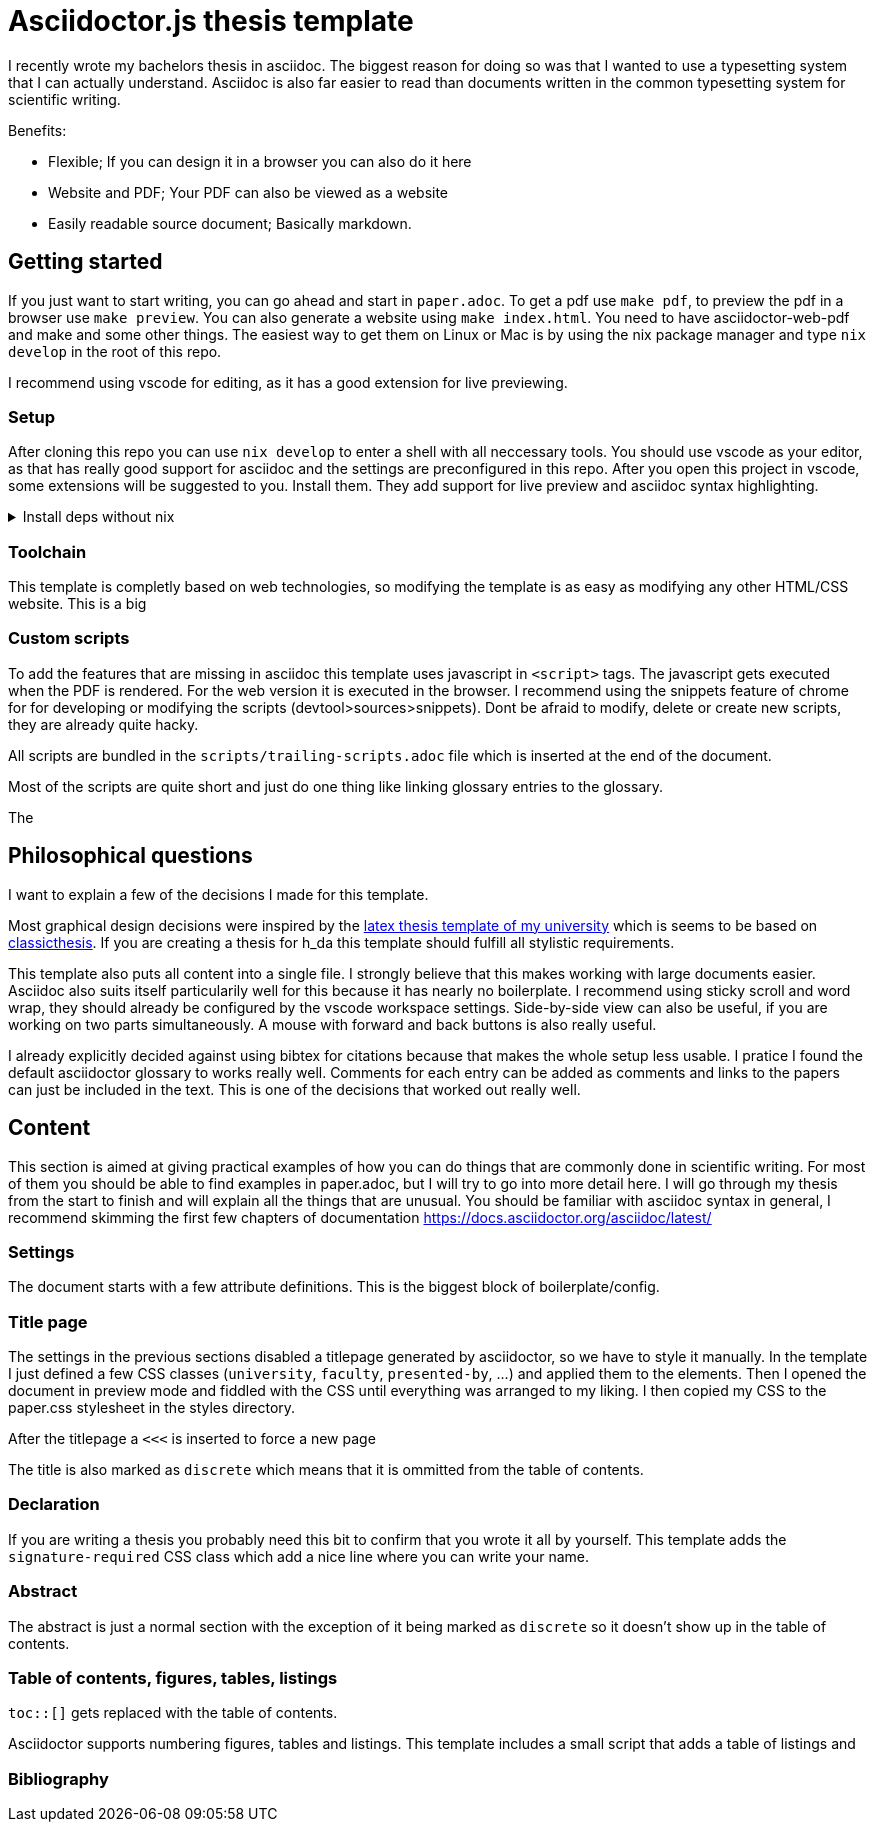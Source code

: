 = Asciidoctor.js thesis template

I recently wrote my bachelors thesis in asciidoc. The biggest reason for doing so was that I wanted to use a typesetting system that I can actually understand. Asciidoc is also far easier to read than documents written in the common typesetting system for scientific writing.

.Benefits:
* Flexible; If you can design it in a browser you can also do it here
* Website and PDF; Your PDF can also be viewed as a website
* Easily readable source document; Basically markdown.


== Getting started

If you just want to start writing, you can go ahead and start in `paper.adoc`. To get a pdf use `make pdf`, to preview the pdf in a browser use `make preview`. You can also generate a website using `make index.html`. You need to have asciidoctor-web-pdf and make and some other things. The easiest way to get them on Linux or Mac is by using the nix package manager and type `nix develop` in the root of this repo.

I recommend using vscode for editing, as it has a good extension for live previewing.

=== Setup

After cloning this repo you can use `nix develop` to enter a shell with all neccessary tools. You should use vscode as your editor, as that has really good support for asciidoc and the settings are preconfigured in this repo. After you open this project in vscode, some extensions will be suggested to you. Install them. They add support for live preview and asciidoc syntax highlighting.

.Install deps without nix
[%collapsible]
====
If you dont use the nix package manager I recommend installing it. That way you are guaranteed to have the same versions of things that were used to create the template. Alternativly you can also install the dependencies manually. You need the following things:

* asciidoctor-js
* asciidoctor-web-pdf
* asciidoctor-kroki
* sass
* jq
* gnumake
* python3 (optional)
====

=== Toolchain

This template is completly based on web technologies, so modifying the template is as easy as modifying any other HTML/CSS website. This is a big 

=== Custom scripts

To add the features that are missing in asciidoc this template uses javascript in `<script>` tags. The javascript gets executed when the PDF is rendered. For the web version it is executed in the browser. I recommend using the snippets feature of chrome for for developing or modifying the scripts (devtool>sources>snippets). Dont be afraid to modify, delete or create new scripts, they are already quite hacky. 

All scripts are bundled in the `scripts/trailing-scripts.adoc` file which is inserted at the end of the document.

Most of the scripts are quite short and just do one thing like linking glossary entries to the glossary.

The 

== Philosophical questions

I want to explain a few of the decisions I made for this template.

Most graphical design decisions were inspired by the https://github.com/mbredel/thesis-template[latex thesis template of my university] which is seems to be based on https://ctan.org/pkg/classicthesis?lang=en[classicthesis]. If you are creating a thesis for h_da this template should fulfill all stylistic requirements.

This template also puts all content into a single file. I strongly believe that this makes working with large documents easier. Asciidoc also suits itself particularily well for this because it has nearly no boilerplate. I recommend using sticky scroll and word wrap, they should already be configured by the vscode workspace settings. Side-by-side view can also be useful, if you are working on two parts simultaneously. A mouse with forward and back buttons is also really useful.

I already explicitly decided against using bibtex for citations because that makes the whole setup less usable. I pratice I found the default asciidoctor glossary to works really well. Comments for each entry can be added as comments and links to the papers can just be included in the text. This is one of the decisions that worked out really well.


== Content

This section is aimed at giving practical examples of how you can do things that are commonly done in scientific writing. For most of them you should be able to find examples in paper.adoc, but I will try to go into more detail here. I will go through my thesis from the start to finish and will explain all the things that are unusual. You should be familiar with asciidoc syntax in general, I recommend skimming the first few chapters of documentation <https://docs.asciidoctor.org/asciidoc/latest/>

=== Settings

The document starts with a few attribute definitions. This is the biggest block of boilerplate/config.

=== Title page

The settings in the previous sections disabled a titlepage generated by asciidoctor, so we have to style it manually. In the template I just defined a few CSS classes (`university`, `faculty`, `presented-by`, ...) and applied them to the elements. Then I opened the document in preview mode and fiddled with the CSS until everything was arranged to my liking. I then copied my CSS to the paper.css stylesheet in the styles directory.

After the titlepage a `<<<` is inserted to force a new page

The title is also marked as `discrete` which means that it is ommitted from the table of contents.

=== Declaration

If you are writing a thesis you probably need this bit to confirm that you wrote it all by yourself. This template adds the `signature-required` CSS class which add a nice line where you can write your name.

=== Abstract

The abstract is just a normal section with the exception of it being marked as `discrete` so it doesn't show up in the table of contents.

=== Table of contents, figures, tables, listings

`toc::[]` gets replaced with the table of contents. 

Asciidoctor supports numbering figures, tables and listings. This template includes a small script that adds a table of listings and 



=== Bibliography


